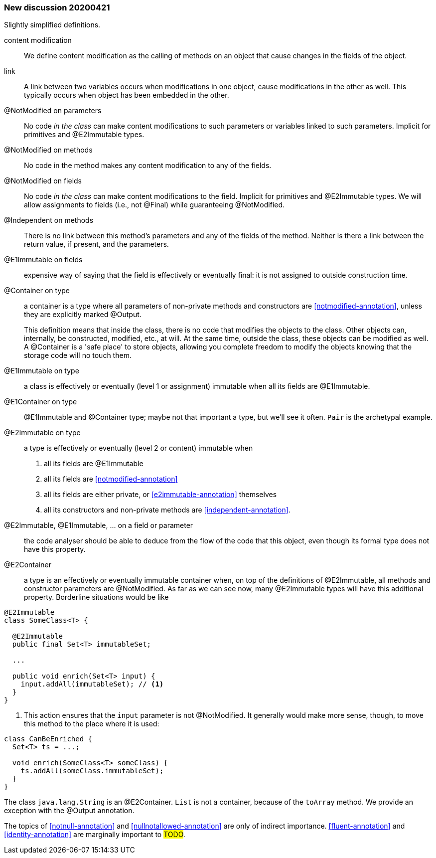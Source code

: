 === New discussion 20200421

Slightly simplified definitions.

content modification::
We define content modification as the calling of methods on an object that cause changes in the fields of the object.

link:: A link between two variables occurs when modifications in one object, cause modifications in the other as well.
This typically occurs when object has been embedded in the other.

@NotModified on parameters::
No code _in the class_ can make content modifications to such parameters or variables linked to such parameters.
Implicit for primitives and @E2Immutable types.

@NotModified on methods::
No code in the method makes any content modification to any of the fields.

@NotModified on fields::
No code _in the class_ can make content modifications to the field.
Implicit for primitives and @E2Immutable types.
We will allow assignments to fields (i.e., not @Final) while guaranteeing @NotModified.

@Independent on methods:: There is no link between this method's parameters and any of the fields of the method.
Neither is there a link between the return value, if present, and the parameters.

@E1Immutable on fields:: expensive way of saying that the field is effectively or eventually final: it is not assigned to outside construction time.

@Container on type:: a container is a type where all parameters of non-private methods and constructors are <<notmodified-annotation>>, unless they are explicitly marked @Output.
+
This definition means that inside the class, there is no code that modifies the objects to the class.
Other objects can, internally, be constructed, modified, etc., at will.
At the same time, outside the class, these objects can be modified as well.
A @Container is a 'safe place' to store objects, allowing you complete freedom to modify the objects knowing that the storage code will no touch them.

@E1Immutable on type:: a class is effectively or eventually (level 1 or assignment) immutable when all its fields are @E1Immutable.

@E1Container on type:: @E1Immutable and @Container type; maybe not that important a type, but we'll see it often. `Pair` is the archetypal example.

@E2Immutable on type:: a type is effectively or eventually (level 2 or content) immutable when
. all its fields are @E1Immutable
. all its fields are <<notmodified-annotation>>
. all its fields are either private, or <<e2immutable-annotation>> themselves
. all its constructors and non-private methods are <<independent-annotation>>.

@E2Immutable, @E1Immutable, ... on a field or parameter:: the code analyser should be able to deduce from the flow of the code that this object, even though its formal type does not have this property.

@E2Container:: a type is an effectively or eventually immutable container when, on top of the definitions of @E2Immutable, all methods and constructor parameters are @NotModified.
As far as we can see now, many @E2Immutable types will have this additional property.
Borderline situations would be like

[source]
----
@E2Immutable
class SomeClass<T> {

  @E2Immutable
  public final Set<T> immutableSet;

  ...

  public void enrich(Set<T> input) {
    input.addAll(immutableSet); // <1>
  }
}
----
<1> This action ensures that the `input` parameter is not @NotModified.
It generally would make more sense, though, to move this method to the place where it is used:

[source]
----
class CanBeEnriched {
  Set<T> ts = ...;

  void enrich(SomeClass<T> someClass) {
    ts.addAll(someClass.immutableSet);
  }
}
----

The class `java.lang.String` is an @E2Container. `List` is not a container, because of the `toArray` method.
We provide an exception with the @Output annotation.

The topics of <<notnull-annotation>> and <<nullnotallowed-annotation>> are only of indirect importance.
<<fluent-annotation>> and <<identity-annotation>> are marginally important to #TODO#.
